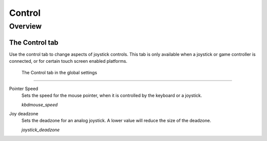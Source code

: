 =================
Control
=================

Overview
==========

The Control tab
----------------

Use the control tab to change aspects of joystick controls. This tab is only available when a joystick or game controller is connected, or for certain touch screen enabled platforms. 

.. figure:: ../images/settings/control.png

    The Control tab in the global settings


,,,,,,,,,,,,,,

.. _mousespeed:

Pointer Speed	
	Sets the speed for the mouse pointer, when it is controlled by the keyboard or a joystick. 

	*kbdmouse_speed*

.. _deadzone:

Joy deadzone
	Sets the deadzone for an analog joystick. A lower value will reduce the size of the deadzone.

	*joystick_deadzone*